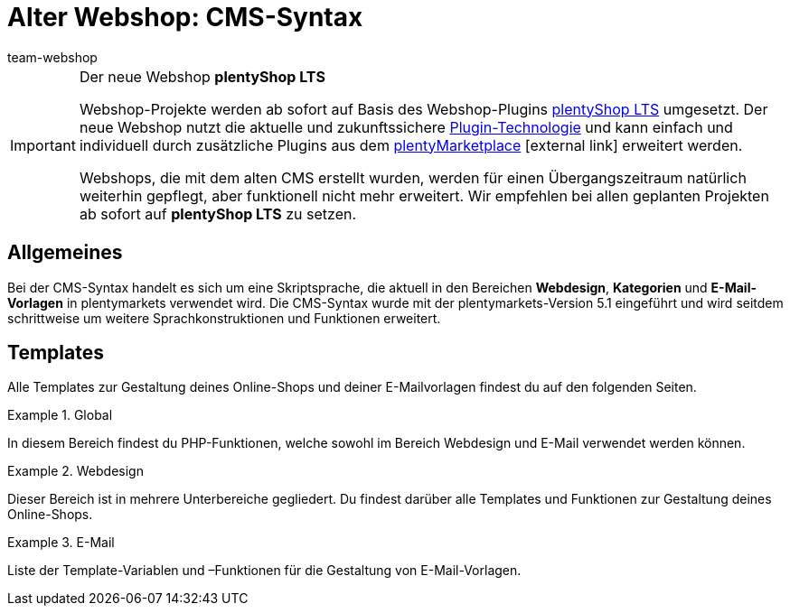 = Alter Webshop: CMS-Syntax
:index: false
:keywords: Webshop, Callisto, CMS, Syntax
:id: 3BHDFUZ
:author: team-webshop

[IMPORTANT]
.Der neue Webshop *plentyShop LTS*
====
Webshop-Projekte werden ab sofort auf Basis des Webshop-Plugins xref:omni-channel:ceres-einrichten.adoc#[plentyShop LTS] umgesetzt. Der neue Webshop nutzt die aktuelle und zukunftssichere <<plugins#, Plugin-Technologie>> und kann einfach und individuell durch zusätzliche Plugins aus dem link:https://marketplace.plentymarkets.com/[plentyMarketplace^]{nbsp}icon:external-link[] erweitert werden.

Webshops, die mit dem alten CMS erstellt wurden, werden für einen Übergangszeitraum natürlich weiterhin gepflegt, aber funktionell nicht mehr erweitert. Wir empfehlen bei allen geplanten Projekten ab sofort auf *plentyShop LTS* zu setzen.

====

== Allgemeines

Bei der CMS-Syntax handelt es sich um eine Skriptsprache, die aktuell in den Bereichen *Webdesign*, *Kategorien* und *E-Mail-Vorlagen* in plentymarkets verwendet wird. Die CMS-Syntax wurde mit der plentymarkets-Version 5.1 eingeführt und wird seitdem schrittweise um weitere Sprachkonstruktionen und Funktionen erweitert.

== Templates

Alle Templates zur Gestaltung deines Online-Shops und deiner E-Mailvorlagen findest du auf den folgenden Seiten.

[.row]
====
[.col-md-4]
.Global
=====
In diesem Bereich findest du PHP-Funktionen, welche sowohl im Bereich Webdesign und E-Mail verwendet werden können.
=====

[.col-md-4]
.Webdesign
=====
Dieser Bereich ist in mehrere Unterbereiche gegliedert. Du findest darüber alle Templates und Funktionen zur Gestaltung deines Online-Shops.
=====

[.col-md-4]
.E-Mail
=====
Liste der Template-Variablen und –Funktionen für die Gestaltung von E-Mail-Vorlagen.
=====
====


// [#grundlagen.adoc]
// include::_cms-syntax/grundlagen.adoc[leveloffset=1]

// [#grundlagen-compiler.adoc]
// include::_cms-syntax/grundlagen/compiler.adoc[leveloffset=2]

// [#grundlagen-code-block.adoc]
// include::_cms-syntax/grundlagen/code-block.adoc[leveloffset=2]

// [#grundlagen-kommentar.adoc]
// include::_cms-syntax/grundlagen/kommentar.adoc[leveloffset=2]

// [#grundlagen-typen.adoc]
// include::_cms-syntax/grundlagen/typen.adoc[leveloffset=2]

// [#grundlagen-variablen.adoc]
// include::_cms-syntax/grundlagen/variablen.adoc[leveloffset=2]

// [#grundlagen-operatoren.adoc]
// include::_cms-syntax/grundlagen/operatoren.adoc[leveloffset=2]

// [#grundlagen-if.adoc]
// include::_cms-syntax/grundlagen/if.adoc[leveloffset=2]

// [#grundlagen-for.adoc]
// include::_cms-syntax/grundlagen/for.adoc[leveloffset=2]

// [#grundlagen-template-funktionen.adoc]
// include::_cms-syntax/grundlagen/template-funktionen.adoc[leveloffset=2]

// [#grundlagen-template-variablen.adoc]
// include::_cms-syntax/grundlagen/template-variablen.adoc[leveloffset=2]

// [#global.adoc]
// include::_cms-syntax/global.adoc[leveloffset=1]

// [#global-phpfunctions.adoc]
// include::_cms-syntax/global/phpfunctions.adoc[leveloffset=2]

// [#global-phpfunctions-array-key-exists.adoc]
// include::_cms-syntax/global/phpfunctions/array-key-exists.adoc[leveloffset=3]

// [#global-phpfunctions-arsort.adoc]
// include::_cms-syntax/global/phpfunctions/arsort.adoc[leveloffset=3]

// [#global-phpfunctions-asort.adoc]
// include::_cms-syntax/global/phpfunctions/asort.adoc[leveloffset=3]

// [#global-phpfunctions-bin2hex.adoc]
// include::_cms-syntax/global/phpfunctions/bin2hex.adoc[leveloffset=3]

// [#global-phpfunctions-ceil.adoc]
// include::_cms-syntax/global/phpfunctions/ceil.adoc[leveloffset=3]

// [#global-phpfunctions-count.adoc]
// include::_cms-syntax/global/phpfunctions/count.adoc[leveloffset=3]

// [#global-phpfunctions-curl-close.adoc]
// include::_cms-syntax/global/phpfunctions/curl-close.adoc[leveloffset=3]

// [#global-phpfunctions-curl-exec.adoc]
// include::_cms-syntax/global/phpfunctions/curl-exec.adoc[leveloffset=3]

// [#global-phpfunctions-curl-init.adoc]
// include::_cms-syntax/global/phpfunctions/curl-init.adoc[leveloffset=3]

// [#global-phpfunctions-curl-setopt.adoc]
// include::_cms-syntax/global/phpfunctions/curl-setopt.adoc[leveloffset=3]

// [#global-phpfunctions-current.adoc]
// include::_cms-syntax/global/phpfunctions/current.adoc[leveloffset=3]

// [#global-phpfunctions-date.adoc]
// include::_cms-syntax/global/phpfunctions/date.adoc[leveloffset=3]

// [#global-phpfunctions-explode.adoc]
// include::_cms-syntax/global/phpfunctions/explode.adoc[leveloffset=3]

// [#global-phpfunctions-floor.adoc]
// include::_cms-syntax/global/phpfunctions/floor.adoc[leveloffset=3]

// [#global-phpfunctions-htmlentities.adoc]
// include::example$phpfunctions.htmlentities.adoc[leveloffset=3]

// [#global-phpfunctions-implode.adoc]
// include::_cms-syntax/global/phpfunctions/implode.adoc[leveloffset=3]

// [#global-phpfunctions-in-array.adoc]
// include::_cms-syntax/global/phpfunctions/in-array.adoc[leveloffset=3]

// [#global-phpfunctions-is-array.adoc]
// include::_cms-syntax/global/phpfunctions/is-array.adoc[leveloffset=3]

// [#global-phpfunctions-is-numeric.adoc]
// include::_cms-syntax/global/phpfunctions/is-numeric.adoc[leveloffset=3]

// [#global-phpfunctions-is-string.adoc]
// include::_cms-syntax/global/phpfunctions/is-string.adoc[leveloffset=3]

// [#global-phpfunctions-json-decode.adoc]
// include::_cms-syntax/global/phpfunctions/json-decode.adoc[leveloffset=3]

// [#global-phpfunctions-json-encode.adoc]
// include::_cms-syntax/global/phpfunctions/json-encode.adoc[leveloffset=3]

// [#global-phpfunctions-krsort.adoc]
// include::_cms-syntax/global/phpfunctions/krsort.adoc[leveloffset=3]

// [#global-phpfunctions-ksort.adoc]
// include::_cms-syntax/global/phpfunctions/ksort.adoc[leveloffset=3]

// [#global-phpfunctions-md5.adoc]
// include::_cms-syntax/global/phpfunctions/md5.adoc[leveloffset=3]

// [#global-phpfunctions-natcasesort.adoc]
// include::_cms-syntax/global/phpfunctions/natcasesort.adoc[leveloffset=3]

// [#global-phpfunctions-natsort.adoc]
// include::_cms-syntax/global/phpfunctions/natsort.adoc[leveloffset=3]

// [#global-phpfunctions-nl2br.adoc]
// include::_cms-syntax/global/phpfunctions/nl2br.adoc[leveloffset=3]

// [#global-phpfunctions-number-format.adoc]
// include::_cms-syntax/global/phpfunctions/number-format.adoc[leveloffset=3]

// [#global-phpfunctions-print.adoc]
// include::_cms-syntax/global/phpfunctions/print.adoc[leveloffset=3]

// [#global-phpfunctions-round.adoc]
// include::_cms-syntax/global/phpfunctions/round.adoc[leveloffset=3]

// [#global-phpfunctions-rsort.adoc]
// include::_cms-syntax/global/phpfunctions/rsort.adoc[leveloffset=3]

// [#global-phpfunctions-simplexml-load-string.adoc]
// include::_cms-syntax/global/phpfunctions/simplexml-load-string.adoc[leveloffset=3]

// [#global-phpfunctions-sort.adoc]
// include::_cms-syntax/global/phpfunctions/sort.adoc[leveloffset=3]

// [#global-phpfunctions-str-replace.adoc]
// include::_cms-syntax/global/phpfunctions/str-replace.adoc[leveloffset=3]

// [#global-phpfunctions-strip-tags.adoc]
// include::_cms-syntax/global/phpfunctions/strip-tags.adoc[leveloffset=3]

// [#global-phpfunctions-stripos.adoc]
// include::_cms-syntax/global/phpfunctions/stripos.adoc[leveloffset=3]

// [#global-phpfunctions-strlen.adoc]
// include::_cms-syntax/global/phpfunctions/strlen.adoc[leveloffset=3]

// [#global-phpfunctions-strpos.adoc]
// include::_cms-syntax/global/phpfunctions/strpos.adoc[leveloffset=3]

// [#global-phpfunctions-strtolower.adoc]
// include::_cms-syntax/global/phpfunctions/strtolower.adoc[leveloffset=3]

// [#global-phpfunctions-strtotime.adoc]
// include::_cms-syntax/global/phpfunctions/strtotime.adoc[leveloffset=3]

// [#global-phpfunctions-strtoupper.adoc]
// include::_cms-syntax/global/phpfunctions/strtoupper.adoc[leveloffset=3]

// [#global-phpfunctions-substr.adoc]
// include::_cms-syntax/global/phpfunctions/substr.adoc[leveloffset=3]

// [#global-phpfunctions-trim.adoc]
// include::_cms-syntax/global/phpfunctions/trim.adoc[leveloffset=3]

// [#webdesign.adoc]
// include::_cms-syntax/webdesign.adoc[leveloffset=1]

// [#webdesign-pagedesign.adoc]
// include::_cms-syntax/webdesign/pagedesign.adoc[leveloffset=2]

// [#webdesign-pagedesign-button.adoc]
// include::_cms-syntax/webdesign/pagedesign/button.adoc[leveloffset=3]

// [#webdesign-pagedesign-buttonopenbasket.adoc]
// include::_cms-syntax/webdesign/pagedesign/buttonopenbasket.adoc[leveloffset=3]

// [#webdesign-pagedesign-categorycontentbody.adoc]
// include::_cms-syntax/webdesign/pagedesign/categorycontentbody.adoc[leveloffset=3]

// [#webdesign-pagedesign-catoptionlist-level2.adoc]
// include::_cms-syntax/webdesign/pagedesign/catoptionlist-level2.adoc[leveloffset=3]

// [#webdesign-pagedesign-categorylevel2list-categoryidlevel1.adoc]
// include::_cms-syntax/webdesign/pagedesign/categorylevel2list-categoryidlevel1.adoc[leveloffset=3]

// [#webdesign-pagedesign-categoryname4url.adoc]
// include::_cms-syntax/webdesign/pagedesign/categoryname4url.adoc[leveloffset=3]

// [#webdesign-pagedesign-contractchangeallowed.adoc]
// include::_cms-syntax/webdesign/pagedesign/contractchangeallowed.adoc[leveloffset=3]

// [#webdesign-pagedesign-emaildirid.adoc]
// include::_cms-syntax/webdesign/pagedesign/emaildirid.adoc[leveloffset=3]

// [#webdesign-pagedesign-getglobal.adoc]
// include::_cms-syntax/webdesign/pagedesign/getglobal.adoc[leveloffset=3]

// [#webdesign-pagedesign-getrequestvar.adoc]
// include::_cms-syntax/webdesign/pagedesign/getrequestvar.adoc[leveloffset=3]

// [#webdesign-pagedesign-getsystemsetting.adoc]
// include::_cms-syntax/webdesign/pagedesign/getsystemsetting.adoc[leveloffset=3]

// [#webdesign-pagedesign-itemcategoryoption.adoc]
// include::_cms-syntax/webdesign/pagedesign/itemcategoryoption.adoc[leveloffset=3]

// [#webdesign-pagedesign-itemproducerfilterselect.adoc]
// include::_cms-syntax/webdesign/pagedesign/itemproducerfilterselect.adoc[leveloffset=3]

// [#webdesign-pagedesign-lp.adoc]
// include::_cms-syntax/webdesign/pagedesign/lp.adoc[leveloffset=3]

// [#webdesign-pagedesign-link.adoc]
// include::_cms-syntax/webdesign/pagedesign/link.adoc[leveloffset=3]

// [#webdesign-pagedesign-link-ajaxbasket.adoc]
// include::_cms-syntax/webdesign/pagedesign/link-ajaxbasket.adoc[leveloffset=3]

// [#webdesign-pagedesign-link-bankdata.adoc]
// include::_cms-syntax/webdesign/pagedesign/link-bankdata.adoc[leveloffset=3]

// [#webdesign-pagedesign-link-basket.adoc]
// include::_cms-syntax/webdesign/pagedesign/link-basket.adoc[leveloffset=3]

// [#webdesign-pagedesign-link-bloghome.adoc]
// include::_cms-syntax/webdesign/pagedesign/link-bloghome.adoc[leveloffset=3]

// [#webdesign-pagedesign-link-cancellationrights.adoc]
// include::_cms-syntax/webdesign/pagedesign/link-cancellationrights.adoc[leveloffset=3]

// [#webdesign-pagedesign-link-character.adoc]
// include::_cms-syntax/webdesign/pagedesign/link-character.adoc[leveloffset=3]

// [#webdesign-pagedesign-link-checkout.adoc]
// include::_cms-syntax/webdesign/pagedesign/link-checkout.adoc[leveloffset=3]

// [#webdesign-pagedesign-link-contact.adoc]
// include::_cms-syntax/webdesign/pagedesign/link-contact.adoc[leveloffset=3]

// [#webdesign-pagedesign-link-crosssellingitem.adoc]
// include::_cms-syntax/webdesign/pagedesign/link-crosssellingitem.adoc[leveloffset=3]

// [#webdesign-pagedesign-link-currency.adoc]
// include::_cms-syntax/webdesign/pagedesign/link-currency.adoc[leveloffset=3]

// [#webdesign-pagedesign-link-customerregistration.adoc]
// include::_cms-syntax/webdesign/pagedesign/link-customerregistration.adoc[leveloffset=3]

// [#webdesign-pagedesign-link-faq.adoc]
// include::_cms-syntax/webdesign/pagedesign/link-faq.adoc[leveloffset=3]

// [#webdesign-pagedesign-link-file.adoc]
// include::_cms-syntax/webdesign/pagedesign/link-file.adoc[leveloffset=3]

// [#webdesign-pagedesign-link-filtercharacter.adoc]
// include::_cms-syntax/webdesign/pagedesign/link-filtercharacter.adoc[leveloffset=3]

// [#webdesign-pagedesign-link-filteritem.adoc]
// include::_cms-syntax/webdesign/pagedesign/link-filteritem.adoc[leveloffset=3]

// [#webdesign-pagedesign-link-firstitem-cat.adoc]
// include::_cms-syntax/webdesign/pagedesign/link-firstitem-cat.adoc[leveloffset=3]

// [#webdesign-pagedesign-link-forum.adoc]
// include::_cms-syntax/webdesign/pagedesign/link-forum.adoc[leveloffset=3]

// [#webdesign-pagedesign-link-help.adoc]
// include::_cms-syntax/webdesign/pagedesign/link-help.adoc[leveloffset=3]

// [#webdesign-pagedesign-link-home.adoc]
// include::_cms-syntax/webdesign/pagedesign/link-home.adoc[leveloffset=3]

// [#webdesign-pagedesign-link-imagelist.adoc]
// include::_cms-syntax/webdesign/pagedesign/link-imagelist.adoc[leveloffset=3]

// [#webdesign-pagedesign-link-item.adoc]
// include::_cms-syntax/webdesign/pagedesign/link-item.adoc[leveloffset=3]

// [#webdesign-pagedesign-link-itemincat.adoc]
// include::_cms-syntax/webdesign/pagedesign/link-itemincat.adoc[leveloffset=3]

// [#webdesign-pagedesign-link-itemwishlist.adoc]
// include::_cms-syntax/webdesign/pagedesign/link-itemwishlist.adoc[leveloffset=3]

// [#webdesign-pagedesign-link-lang.adoc]
// include::_cms-syntax/webdesign/pagedesign/link-lang.adoc[leveloffset=3]

// [#webdesign-pagedesign-link-legaldisclosure.adoc]
// include::_cms-syntax/webdesign/pagedesign/link-legaldisclosure.adoc[leveloffset=3]

// [#webdesign-pagedesign-link-lostpassword.adoc]
// include::_cms-syntax/webdesign/pagedesign/link-lostpassword.adoc[leveloffset=3]

// [#webdesign-pagedesign-link-myaccount.adoc]
// include::_cms-syntax/webdesign/pagedesign/link-myaccount.adoc[leveloffset=3]

// [#webdesign-pagedesign-link-orderconfirmation.adoc]
// include::_cms-syntax/webdesign/pagedesign/link-orderconfirmation.adoc[leveloffset=3]

// [#webdesign-pagedesign-link-paymentmethods.adoc]
// include::_cms-syntax/webdesign/pagedesign/link-paymentmethods.adoc[leveloffset=3]

// [#webdesign-pagedesign-link-picalikesearch.adoc]
// include::_cms-syntax/webdesign/pagedesign/link-picalikesearch.adoc[leveloffset=3]

// [#webdesign-pagedesign-link-printout.adoc]
// include::_cms-syntax/webdesign/pagedesign/link-printout.adoc[leveloffset=3]

// [#webdesign-pagedesign-link-printout-dir.adoc]
// include::_cms-syntax/webdesign/pagedesign/link-printout-dir.adoc[leveloffset=3]

// [#webdesign-pagedesign-link-privacypolicy.adoc]
// include::_cms-syntax/webdesign/pagedesign/link-privacypolicy.adoc[leveloffset=3]

// [#webdesign-pagedesign-link-save.adoc]
// include::_cms-syntax/webdesign/pagedesign/link-save.adoc[leveloffset=3]

// [#webdesign-pagedesign-link-shippingcosts.adoc]
// include::_cms-syntax/webdesign/pagedesign/link-shippingcosts.adoc[leveloffset=3]

// [#webdesign-pagedesign-link-store.adoc]
// include::_cms-syntax/webdesign/pagedesign/link-store.adoc[leveloffset=3]

// [#webdesign-pagedesign-link-termsconditions.adoc]
// include::_cms-syntax/webdesign/pagedesign/link-termsconditions.adoc[leveloffset=3]

// [#webdesign-pagedesign-link-tinybasket.adoc]
// include::_cms-syntax/webdesign/pagedesign/link-tinybasket.adoc[leveloffset=3]

// [#webdesign-pagedesign-link-watchlist.adoc]
// include::_cms-syntax/webdesign/pagedesign/link-watchlist.adoc[leveloffset=3]

// [#webdesign-pagedesign-link-webstore.adoc]
// include::_cms-syntax/webdesign/pagedesign/link-webstore.adoc[leveloffset=3]

// [#webdesign-pagedesign-link-webstorecategory.adoc]
// include::_cms-syntax/webdesign/pagedesign/link-webstorecategory.adoc[leveloffset=3]

// [#webdesign-pagedesign-list-page-dir.adoc]
// include::_cms-syntax/webdesign/pagedesign/list-page-dir.adoc[leveloffset=3]

// [#webdesign-pagedesign-maptemplatevars.adoc]
// include::_cms-syntax/webdesign/pagedesign/maptemplatevars.adoc[leveloffset=3]

// [#webdesign-pagedesign-resetcategoryid.adoc]
// include::_cms-syntax/webdesign/pagedesign/resetcategoryid.adoc[leveloffset=3]

// [#webdesign-pagedesign-setcategoryid.adoc]
// include::_cms-syntax/webdesign/pagedesign/setcategoryid.adoc[leveloffset=3]

// [#webdesign-pagedesign-setglobal.adoc]
// include::_cms-syntax/webdesign/pagedesign/setglobal.adoc[leveloffset=3]

// [#webdesign-navigation.adoc]
// include::_cms-syntax/webdesign/navigation.adoc[leveloffset=2]

// [#webdesign-navigation-container-formcategoryfeedback.adoc]
// include::_cms-syntax/webdesign/navigation/container-formcategoryfeedback.adoc[leveloffset=3]

// [#webdesign-navigation-container-navigationbreadcrumbslist.adoc]
// include::_cms-syntax/webdesign/navigation/container-navigationbreadcrumbslist.adoc[leveloffset=3]

// [#webdesign-navigation-container-navigationcategories.adoc]
// include::_cms-syntax/webdesign/navigation/container-navigationcategories.adoc[leveloffset=3]

// [#webdesign-navigation-container-navigationcategories2.adoc]
// include::_cms-syntax/webdesign/navigation/container-navigationcategories2.adoc[leveloffset=3]

// [#webdesign-navigation-container-navigationcategories3.adoc]
// include::_cms-syntax/webdesign/navigation/container-navigationcategories3.adoc[leveloffset=3]

// [#webdesign-navigation-container-navigationcategories4.adoc]
// include::_cms-syntax/webdesign/navigation/container-navigationcategories4.adoc[leveloffset=3]

// [#webdesign-navigation-container-navigationcategories5.adoc]
// include::_cms-syntax/webdesign/navigation/container-navigationcategories5.adoc[leveloffset=3]

// [#webdesign-navigation-container-navigationcategories6.adoc]
// include::_cms-syntax/webdesign/navigation/container-navigationcategories6.adoc[leveloffset=3]

// [#webdesign-navigation-container-navigationcategories7.adoc]
// include::_cms-syntax/webdesign/navigation/container-navigationcategories7.adoc[leveloffset=3]

// [#webdesign-navigation-container-navigationcategories8.adoc]
// include::_cms-syntax/webdesign/navigation/container-navigationcategories8.adoc[leveloffset=3]

// [#webdesign-navigation-container-navigationcategories9.adoc]
// include::_cms-syntax/webdesign/navigation/container-navigationcategories9.adoc[leveloffset=3]

// [#webdesign-navigation-container-navigationcategories10.adoc]
// include::_cms-syntax/webdesign/navigation/container-navigationcategories10.adoc[leveloffset=3]

// [#webdesign-navigation-container-navigationcategoriesstepbysteplist.adoc]
// include::_cms-syntax/webdesign/navigation/container-navigationcategoriesstepbysteplist.adoc[leveloffset=3]

// [#webdesign-navigation-container-navigationcategoriesstepbysteplist2.adoc]
// include::_cms-syntax/webdesign/navigation/container-navigationcategoriesstepbysteplist2.adoc[leveloffset=3]

// [#webdesign-navigation-container-navigationcategoriessublevelselect.adoc]
// include::_cms-syntax/webdesign/navigation/container-navigationcategoriessublevelselect.adoc[leveloffset=3]

// [#webdesign-navigation-container-navigationfacetslist.adoc]
// include::_cms-syntax/webdesign/navigation/container-navigationfacetslist.adoc[leveloffset=3]

// [#webdesign-navigation-findologicfiltercontainer.adoc]
// include::_cms-syntax/webdesign/navigation/findologicfiltercontainer.adoc[leveloffset=3]

// [#webdesign-navigation-findologicheader.adoc]
// include::_cms-syntax/webdesign/navigation/findologicheader.adoc[leveloffset=3]

// [#webdesign-navigation-getnavigationbreadcrumbslist.adoc]
// include::_cms-syntax/webdesign/navigation/getnavigationbreadcrumbslist.adoc[leveloffset=3]

// [#webdesign-navigation-getnavigationcategories2list.adoc]
// include::_cms-syntax/webdesign/navigation/getnavigationcategories2list.adoc[leveloffset=3]

// [#webdesign-navigation-getnavigationcategories3list.adoc]
// include::_cms-syntax/webdesign/navigation/getnavigationcategories3list.adoc[leveloffset=3]

// [#webdesign-navigation-getnavigationcategories4list.adoc]
// include::_cms-syntax/webdesign/navigation/getnavigationcategories4list.adoc[leveloffset=3]

// [#webdesign-navigation-getnavigationcategories5list.adoc]
// include::_cms-syntax/webdesign/navigation/getnavigationcategories5list.adoc[leveloffset=3]

// [#webdesign-navigation-getnavigationcategories6list.adoc]
// include::_cms-syntax/webdesign/navigation/getnavigationcategories6list.adoc[leveloffset=3]

// [#webdesign-navigation-getnavigationcategories7list.adoc]
// include::_cms-syntax/webdesign/navigation/getnavigationcategories7list.adoc[leveloffset=3]

// [#webdesign-navigation-getnavigationcategories8list.adoc]
// include::_cms-syntax/webdesign/navigation/getnavigationcategories8list.adoc[leveloffset=3]

// [#webdesign-navigation-getnavigationcategories9list.adoc]
// include::_cms-syntax/webdesign/navigation/getnavigationcategories9list.adoc[leveloffset=3]

// [#webdesign-navigation-getnavigationcategories10list.adoc]
// include::_cms-syntax/webdesign/navigation/getnavigationcategories10list.adoc[leveloffset=3]

// [#webdesign-navigation-getnavigationcategorieslist.adoc]
// include::_cms-syntax/webdesign/navigation/getnavigationcategorieslist.adoc[leveloffset=3]

// [#webdesign-navigation-getnavigationcategoriesstepbysteplist.adoc]
// include::_cms-syntax/webdesign/navigation/getnavigationcategoriesstepbysteplist.adoc[leveloffset=3]

// [#webdesign-navigation-getnavigationcategoriesstepbysteplist2.adoc]
// include::_cms-syntax/webdesign/navigation/getnavigationcategoriesstepbysteplist2.adoc[leveloffset=3]

// [#webdesign-navigation-getnavigationfacetvalueslist.adoc]
// include::_cms-syntax/webdesign/navigation/getnavigationfacetvalueslist.adoc[leveloffset=3]

// [#webdesign-navigation-getnavigationfacetvalueslistbycategory.adoc]
// include::_cms-syntax/webdesign/navigation/getnavigationfacetvalueslistbycategory.adoc[leveloffset=3]

// [#webdesign-navigation-getnavigationfacetslist.adoc]
// include::_cms-syntax/webdesign/navigation/getnavigationfacetslist.adoc[leveloffset=3]

// [#webdesign-navigation-getnavigationfacetslistbyfacetids.adoc]
// include::_cms-syntax/webdesign/navigation/getnavigationfacetslistbyfacetids.adoc[leveloffset=3]

// [#webdesign-navigation-getnavigationpricefacet.adoc]
// include::_cms-syntax/webdesign/navigation/getnavigationpricefacet.adoc[leveloffset=3]

// [#webdesign-navigation-link-activatefacetvalue.adoc]
// include::_cms-syntax/webdesign/navigation/link-activatefacetvalue.adoc[leveloffset=3]

// [#webdesign-navigation-link-deactivatefacetvalue.adoc]
// include::_cms-syntax/webdesign/navigation/link-deactivatefacetvalue.adoc[leveloffset=3]

// [#webdesign-navigation-link-resetfacetcategory.adoc]
// include::_cms-syntax/webdesign/navigation/link-resetfacetcategory.adoc[leveloffset=3]

// [#webdesign-navigation-navigationfacetslistavailable.adoc]
// include::_cms-syntax/webdesign/navigation/navigationfacetslistavailable.adoc[leveloffset=3]

// [#webdesign-itemview.adoc]
// include::_cms-syntax/webdesign/itemview.adoc[leveloffset=2]

// [#webdesign-itemview-container-formitemfeedback.adoc]
// include::_cms-syntax/webdesign/itemview/container-formitemfeedback.adoc[leveloffset=3]

// [#webdesign-itemview-container-itemviewadvancedorderitemslist.adoc]
// include::_cms-syntax/webdesign/itemview/container-itemviewadvancedorderitemslist.adoc[leveloffset=3]

// [#webdesign-itemview-container-itemviewadvancedorderitemslist2.adoc]
// include::_cms-syntax/webdesign/itemview/container-itemviewadvancedorderitemslist2.adoc[leveloffset=3]

// [#webdesign-itemview-container-itemviewadvancedorderitemslist3.adoc]
// include::_cms-syntax/webdesign/itemview/container-itemviewadvancedorderitemslist3.adoc[leveloffset=3]

// [#webdesign-itemview-container-itemviewadvancedorderitemsmultipageslist.adoc]
// include::_cms-syntax/webdesign/itemview/container-itemviewadvancedorderitemsmultipageslist.adoc[leveloffset=3]

// [#webdesign-itemview-container-itemviewbasketitemslist.adoc]
// include::_cms-syntax/webdesign/itemview/container-itemviewbasketitemslist.adoc[leveloffset=3]

// [#webdesign-itemview-container-itemviewbasketitemslist2.adoc]
// include::_cms-syntax/webdesign/itemview/container-itemviewbasketitemslist2.adoc[leveloffset=3]

// [#webdesign-itemview-container-itemviewbasketpreviewlist.adoc]
// include::_cms-syntax/webdesign/itemview/container-itemviewbasketpreviewlist.adoc[leveloffset=3]

// [#webdesign-itemview-container-itemviewcategorieslist.adoc]
// include::_cms-syntax/webdesign/itemview/container-itemviewcategorieslist.adoc[leveloffset=3]

// [#webdesign-itemview-container-itemviewcategorieslist2.adoc]
// include::_cms-syntax/webdesign/itemview/container-itemviewcategorieslist2.adoc[leveloffset=3]

// [#webdesign-itemview-container-itemviewcategorieslist3.adoc]
// include::_cms-syntax/webdesign/itemview/container-itemviewcategorieslist3.adoc[leveloffset=3]

// [#webdesign-itemview-container-itemviewcategorieslist4.adoc]
// include::_cms-syntax/webdesign/itemview/container-itemviewcategorieslist4.adoc[leveloffset=3]

// [#webdesign-itemview-container-itemviewcategorieslist5.adoc]
// include::_cms-syntax/webdesign/itemview/container-itemviewcategorieslist5.adoc[leveloffset=3]

// [#webdesign-itemview-container-itemviewcategorieslist6.adoc]
// include::_cms-syntax/webdesign/itemview/container-itemviewcategorieslist6.adoc[leveloffset=3]

// [#webdesign-itemview-container-itemviewcategorieslist7.adoc]
// include::_cms-syntax/webdesign/itemview/container-itemviewcategorieslist7.adoc[leveloffset=3]

// [#webdesign-itemview-container-itemviewcategorieslist8.adoc]
// include::_cms-syntax/webdesign/itemview/container-itemviewcategorieslist8.adoc[leveloffset=3]

// [#webdesign-itemview-container-itemviewcategorieslist9.adoc]
// include::_cms-syntax/webdesign/itemview/container-itemviewcategorieslist9.adoc[leveloffset=3]

// [#webdesign-itemview-container-itemviewcategorieslist10.adoc]
// include::_cms-syntax/webdesign/itemview/container-itemviewcategorieslist10.adoc[leveloffset=3]

// [#webdesign-itemview-container-itemviewcrosssellingitemslist.adoc]
// include::_cms-syntax/webdesign/itemview/container-itemviewcrosssellingitemslist.adoc[leveloffset=3]

// [#webdesign-itemview-container-itemviewcrosssellingitemslist2.adoc]
// include::_cms-syntax/webdesign/itemview/container-itemviewcrosssellingitemslist2.adoc[leveloffset=3]

// [#webdesign-itemview-container-itemviewcrosssellingitemslist3.adoc]
// include::_cms-syntax/webdesign/itemview/container-itemviewcrosssellingitemslist3.adoc[leveloffset=3]

// [#webdesign-itemview-container-itemviewfurtheritemslist.adoc]
// include::_cms-syntax/webdesign/itemview/container-itemviewfurtheritemslist.adoc[leveloffset=3]

// [#webdesign-itemview-container-itemviewfurtheritemslist2.adoc]
// include::_cms-syntax/webdesign/itemview/container-itemviewfurtheritemslist2.adoc[leveloffset=3]

// [#webdesign-itemview-container-itemviewfurtheritemslist3.adoc]
// include::_cms-syntax/webdesign/itemview/container-itemviewfurtheritemslist3.adoc[leveloffset=3]

// [#webdesign-itemview-container-itemviewfurtheritemslist4.adoc]
// include::_cms-syntax/webdesign/itemview/container-itemviewfurtheritemslist4.adoc[leveloffset=3]

// [#webdesign-itemview-container-itemviewfurtheritemslist5.adoc]
// include::_cms-syntax/webdesign/itemview/container-itemviewfurtheritemslist5.adoc[leveloffset=3]

// [#webdesign-itemview-container-itemviewfurtheritemslist6.adoc]
// include::_cms-syntax/webdesign/itemview/container-itemviewfurtheritemslist6.adoc[leveloffset=3]

// [#webdesign-itemview-container-itemviewitemtobasketconfirmationoverlay.adoc]
// include::_cms-syntax/webdesign/itemview/container-itemviewitemtobasketconfirmationoverlay.adoc[leveloffset=3]

// [#webdesign-itemview-container-itemviewitemsbypositionlist.adoc]
// include::_cms-syntax/webdesign/itemview/container-itemviewitemsbypositionlist.adoc[leveloffset=3]

// [#webdesign-itemview-container-itemviewitemsbypositionlist2.adoc]
// include::_cms-syntax/webdesign/itemview/container-itemviewitemsbypositionlist2.adoc[leveloffset=3]

// [#webdesign-itemview-container-itemviewitemsbypositionmultipageslist.adoc]
// include::_cms-syntax/webdesign/itemview/container-itemviewitemsbypositionmultipageslist.adoc[leveloffset=3]

// [#webdesign-itemview-container-itemviewlastseenlist.adoc]
// include::_cms-syntax/webdesign/itemview/container-itemviewlastseenlist.adoc[leveloffset=3]

// [#webdesign-itemview-container-itemviewlastseenlist2.adoc]
// include::_cms-syntax/webdesign/itemview/container-itemviewlastseenlist2.adoc[leveloffset=3]

// [#webdesign-itemview-container-itemviewlatestitemslist.adoc]
// include::_cms-syntax/webdesign/itemview/container-itemviewlatestitemslist.adoc[leveloffset=3]

// [#webdesign-itemview-container-itemviewlatestitemslist2.adoc]
// include::_cms-syntax/webdesign/itemview/container-itemviewlatestitemslist2.adoc[leveloffset=3]

// [#webdesign-itemview-container-itemviewlatestitemslist2bydate.adoc]
// include::_cms-syntax/webdesign/itemview/container-itemviewlatestitemslist2bydate.adoc[leveloffset=3]

// [#webdesign-itemview-container-itemviewlatestitemslist3.adoc]
// include::_cms-syntax/webdesign/itemview/container-itemviewlatestitemslist3.adoc[leveloffset=3]

// [#webdesign-itemview-container-itemviewlatestitemslist3bydate.adoc]
// include::_cms-syntax/webdesign/itemview/container-itemviewlatestitemslist3bydate.adoc[leveloffset=3]

// [#webdesign-itemview-container-itemviewlatestitemslistbydate.adoc]
// include::_cms-syntax/webdesign/itemview/container-itemviewlatestitemslistbydate.adoc[leveloffset=3]

// [#webdesign-itemview-container-itemviewlatestitemsmultipageslist.adoc]
// include::_cms-syntax/webdesign/itemview/container-itemviewlatestitemsmultipageslist.adoc[leveloffset=3]

// [#webdesign-itemview-container-itemviewlatestitemsmultipageslist2.adoc]
// include::_cms-syntax/webdesign/itemview/container-itemviewlatestitemsmultipageslist2.adoc[leveloffset=3]

// [#webdesign-itemview-container-itemviewlatestitemsmultipageslist2bydate.adoc]
// include::_cms-syntax/webdesign/itemview/container-itemviewlatestitemsmultipageslist2bydate.adoc[leveloffset=3]

// [#webdesign-itemview-container-itemviewlatestitemsmultipageslistbydate.adoc]
// include::_cms-syntax/webdesign/itemview/container-itemviewlatestitemsmultipageslistbydate.adoc[leveloffset=3]

// [#webdesign-itemview-container-itemviewliveshopping.adoc]
// include::_cms-syntax/webdesign/itemview/container-itemviewliveshopping.adoc[leveloffset=3]

// [#webdesign-itemview-container-itemviewliveshopping2.adoc]
// include::_cms-syntax/webdesign/itemview/container-itemviewliveshopping2.adoc[leveloffset=3]

// [#webdesign-itemview-container-itemviewmanualselectionlist.adoc]
// include::_cms-syntax/webdesign/itemview/container-itemviewmanualselectionlist.adoc[leveloffset=3]

// [#webdesign-itemview-container-itemviewmanualselectionlist2.adoc]
// include::_cms-syntax/webdesign/itemview/container-itemviewmanualselectionlist2.adoc[leveloffset=3]

// [#webdesign-itemview-container-itemviewmanualselectionlist3.adoc]
// include::_cms-syntax/webdesign/itemview/container-itemviewmanualselectionlist3.adoc[leveloffset=3]

// [#webdesign-itemview-container-itemviewmanualselectionlist4.adoc]
// include::_cms-syntax/webdesign/itemview/container-itemviewmanualselectionlist4.adoc[leveloffset=3]

// [#webdesign-itemview-container-itemviewmanualselectionlist5.adoc]
// include::_cms-syntax/webdesign/itemview/container-itemviewmanualselectionlist5.adoc[leveloffset=3]

// [#webdesign-itemview-container-itemviewmanualselectionlist6.adoc]
// include::_cms-syntax/webdesign/itemview/container-itemviewmanualselectionlist6.adoc[leveloffset=3]

// [#webdesign-itemview-container-itemviewrandomlist.adoc]
// include::_cms-syntax/webdesign/itemview/container-itemviewrandomlist.adoc[leveloffset=3]

// [#webdesign-itemview-container-itemviewsinglecrosssellingitem.adoc]
// include::_cms-syntax/webdesign/itemview/container-itemviewsinglecrosssellingitem.adoc[leveloffset=3]

// [#webdesign-itemview-container-itemviewsingleitem.adoc]
// include::_cms-syntax/webdesign/itemview/container-itemviewsingleitem.adoc[leveloffset=3]

// [#webdesign-itemview-container-itemviewsingleitem2.adoc]
// include::_cms-syntax/webdesign/itemview/container-itemviewsingleitem2.adoc[leveloffset=3]

// [#webdesign-itemview-container-itemviewsingleitem3.adoc]
// include::_cms-syntax/webdesign/itemview/container-itemviewsingleitem3.adoc[leveloffset=3]

// [#webdesign-itemview-container-itemviewsingleitem4.adoc]
// include::_cms-syntax/webdesign/itemview/container-itemviewsingleitem4.adoc[leveloffset=3]

// [#webdesign-itemview-container-itemviewsingleitem5.adoc]
// include::_cms-syntax/webdesign/itemview/container-itemviewsingleitem5.adoc[leveloffset=3]

// [#webdesign-itemview-container-itemviewspecialofferslist.adoc]
// include::_cms-syntax/webdesign/itemview/container-itemviewspecialofferslist.adoc[leveloffset=3]

// [#webdesign-itemview-container-itemviewspecialofferslist2.adoc]
// include::_cms-syntax/webdesign/itemview/container-itemviewspecialofferslist2.adoc[leveloffset=3]

// [#webdesign-itemview-container-itemviewspecialoffersmultipageslist.adoc]
// include::_cms-syntax/webdesign/itemview/container-itemviewspecialoffersmultipageslist.adoc[leveloffset=3]

// [#webdesign-itemview-container-itemviewtopsellerslist.adoc]
// include::_cms-syntax/webdesign/itemview/container-itemviewtopsellerslist.adoc[leveloffset=3]

// [#webdesign-itemview-container-itemviewtopsellerslist2.adoc]
// include::_cms-syntax/webdesign/itemview/container-itemviewtopsellerslist2.adoc[leveloffset=3]

// [#webdesign-itemview-container-itemviewtopsellersmultipageslist.adoc]
// include::_cms-syntax/webdesign/itemview/container-itemviewtopsellersmultipageslist.adoc[leveloffset=3]

// [#webdesign-itemview-container-yoochoose-recommendations.adoc]
// include::_cms-syntax/webdesign/itemview/container-yoochoose-recommendations.adoc[leveloffset=3]

// [#webdesign-itemview-getdeliverydate.adoc]
// include::_cms-syntax/webdesign/itemview/getdeliverydate.adoc[leveloffset=3]

// [#webdesign-itemview-getitempropertieslistbygroupid.adoc]
// include::_cms-syntax/webdesign/itemview/getitempropertieslistbygroupid.adoc[leveloffset=3]

// [#webdesign-itemview-getitemviewadvancedorderitemslist.adoc]
// include::_cms-syntax/webdesign/itemview/getitemviewadvancedorderitemslist.adoc[leveloffset=3]

// [#webdesign-itemview-getitemviewadvancedorderitemslist2.adoc]
// include::_cms-syntax/webdesign/itemview/getitemviewadvancedorderitemslist2.adoc[leveloffset=3]

// [#webdesign-itemview-getitemviewadvancedorderitemslist3.adoc]
// include::_cms-syntax/webdesign/itemview/getitemviewadvancedorderitemslist3.adoc[leveloffset=3]

// [#webdesign-itemview-getitemviewadvancedorderitemsmultipageslist.adoc]
// include::_cms-syntax/webdesign/itemview/getitemviewadvancedorderitemsmultipageslist.adoc[leveloffset=3]

// [#webdesign-itemview-getitemviewbasketitemslist.adoc]
// include::_cms-syntax/webdesign/itemview/getitemviewbasketitemslist.adoc[leveloffset=3]

// [#webdesign-itemview-getitemviewbasketitemslist2.adoc]
// include::_cms-syntax/webdesign/itemview/getitemviewbasketitemslist2.adoc[leveloffset=3]

// [#webdesign-itemview-getitemviewbasketpreviewlist.adoc]
// include::_cms-syntax/webdesign/itemview/getitemviewbasketpreviewlist.adoc[leveloffset=3]

// [#webdesign-itemview-getitemviewcategorieslist.adoc]
// include::_cms-syntax/webdesign/itemview/getitemviewcategorieslist.adoc[leveloffset=3]

// [#webdesign-itemview-getitemviewcategorieslist2.adoc]
// include::_cms-syntax/webdesign/itemview/getitemviewcategorieslist2.adoc[leveloffset=3]

// [#webdesign-itemview-getitemviewcategorieslist3.adoc]
// include::_cms-syntax/webdesign/itemview/getitemviewcategorieslist3.adoc[leveloffset=3]

// [#webdesign-itemview-getitemviewcategorieslist4.adoc]
// include::_cms-syntax/webdesign/itemview/getitemviewcategorieslist4.adoc[leveloffset=3]

// [#webdesign-itemview-getitemviewcategorieslist5.adoc]
// include::_cms-syntax/webdesign/itemview/getitemviewcategorieslist5.adoc[leveloffset=3]

// [#webdesign-itemview-getitemviewcategorieslist6.adoc]
// include::_cms-syntax/webdesign/itemview/getitemviewcategorieslist6.adoc[leveloffset=3]

// [#webdesign-itemview-getitemviewcategorieslist7.adoc]
// include::_cms-syntax/webdesign/itemview/getitemviewcategorieslist7.adoc[leveloffset=3]

// [#webdesign-itemview-getitemviewcategorieslist8.adoc]
// include::_cms-syntax/webdesign/itemview/getitemviewcategorieslist8.adoc[leveloffset=3]

// [#webdesign-itemview-getitemviewcategorieslist9.adoc]
// include::_cms-syntax/webdesign/itemview/getitemviewcategorieslist9.adoc[leveloffset=3]

// [#webdesign-itemview-getitemviewcategorieslist10.adoc]
// include::_cms-syntax/webdesign/itemview/getitemviewcategorieslist10.adoc[leveloffset=3]

// [#webdesign-itemview-getitemviewcrosssellingitemslist.adoc]
// include::_cms-syntax/webdesign/itemview/getitemviewcrosssellingitemslist.adoc[leveloffset=3]

// [#webdesign-itemview-getitemviewcrosssellingitemslist2.adoc]
// include::_cms-syntax/webdesign/itemview/getitemviewcrosssellingitemslist2.adoc[leveloffset=3]

// [#webdesign-itemview-getitemviewcrosssellingitemslist3.adoc]
// include::_cms-syntax/webdesign/itemview/getitemviewcrosssellingitemslist3.adoc[leveloffset=3]

// [#webdesign-itemview-getitemviewcrosssellingitemslistbycharacter.adoc]
// include::_cms-syntax/webdesign/itemview/getitemviewcrosssellingitemslistbycharacter.adoc[leveloffset=3]

// [#webdesign-itemview-getitemviewcrosssellingitemslistbytype.adoc]
// include::_cms-syntax/webdesign/itemview/getitemviewcrosssellingitemslistbytype.adoc[leveloffset=3]

// [#webdesign-itemview-getitemviewitemparamslist.adoc]
// include::_cms-syntax/webdesign/itemview/getitemviewitemparamslist.adoc[leveloffset=3]

// [#webdesign-itemview-getitemviewitemsbypositionlist.adoc]
// include::_cms-syntax/webdesign/itemview/getitemviewitemsbypositionlist.adoc[leveloffset=3]

// [#webdesign-itemview-getitemviewitemsbypositionlist2.adoc]
// include::_cms-syntax/webdesign/itemview/getitemviewitemsbypositionlist2.adoc[leveloffset=3]

// [#webdesign-itemview-getitemviewitemsbypositionmultipageslist.adoc]
// include::_cms-syntax/webdesign/itemview/getitemviewitemsbypositionmultipageslist.adoc[leveloffset=3]

// [#webdesign-itemview-getitemviewitemslistbycharacter.adoc]
// include::_cms-syntax/webdesign/itemview/getitemviewitemslistbycharacter.adoc[leveloffset=3]

// [#webdesign-itemview-getitemviewlastseenlist.adoc]
// include::_cms-syntax/webdesign/itemview/getitemviewlastseenlist.adoc[leveloffset=3]

// [#webdesign-itemview-getitemviewlastseenlist2.adoc]
// include::_cms-syntax/webdesign/itemview/getitemviewlastseenlist2.adoc[leveloffset=3]

// [#webdesign-itemview-getitemviewlatestitemslist.adoc]
// include::_cms-syntax/webdesign/itemview/getitemviewlatestitemslist.adoc[leveloffset=3]

// [#webdesign-itemview-getitemviewlatestitemslist2.adoc]
// include::_cms-syntax/webdesign/itemview/getitemviewlatestitemslist2.adoc[leveloffset=3]

// [#webdesign-itemview-getitemviewlatestitemslist2bydate.adoc]
// include::_cms-syntax/webdesign/itemview/getitemviewlatestitemslist2bydate.adoc[leveloffset=3]

// [#webdesign-itemview-getitemviewlatestitemslist3.adoc]
// include::_cms-syntax/webdesign/itemview/getitemviewlatestitemslist3.adoc[leveloffset=3]

// [#webdesign-itemview-getitemviewlatestitemslist3bydate.adoc]
// include::_cms-syntax/webdesign/itemview/getitemviewlatestitemslist3bydate.adoc[leveloffset=3]

// [#webdesign-itemview-getitemviewlatestitemslistbydate.adoc]
// include::_cms-syntax/webdesign/itemview/getitemviewlatestitemslistbydate.adoc[leveloffset=3]

// [#webdesign-itemview-getitemviewlatestitemsmultipageslist.adoc]
// include::_cms-syntax/webdesign/itemview/getitemviewlatestitemsmultipageslist.adoc[leveloffset=3]

// [#webdesign-itemview-getitemviewlatestitemsmultipageslist2.adoc]
// include::_cms-syntax/webdesign/itemview/getitemviewlatestitemsmultipageslist2.adoc[leveloffset=3]

// [#webdesign-itemview-getitemviewlatestitemsmultipageslist2bydate.adoc]
// include::_cms-syntax/webdesign/itemview/getitemviewlatestitemsmultipageslist2bydate.adoc[leveloffset=3]

// [#webdesign-itemview-getitemviewlatestitemsmultipageslistbydate.adoc]
// include::_cms-syntax/webdesign/itemview/getitemviewlatestitemsmultipageslistbydate.adoc[leveloffset=3]

// [#webdesign-itemview-getitemviewmanualselectionlist.adoc]
// include::_cms-syntax/webdesign/itemview/getitemviewmanualselectionlist.adoc[leveloffset=3]

// [#webdesign-itemview-getitemviewmanualselectionlist2.adoc]
// include::_cms-syntax/webdesign/itemview/getitemviewmanualselectionlist2.adoc[leveloffset=3]

// [#webdesign-itemview-getitemviewmanualselectionlist3.adoc]
// include::_cms-syntax/webdesign/itemview/getitemviewmanualselectionlist3.adoc[leveloffset=3]

// [#webdesign-itemview-getitemviewmanualselectionlist4.adoc]
// include::_cms-syntax/webdesign/itemview/getitemviewmanualselectionlist4.adoc[leveloffset=3]

// [#webdesign-itemview-getitemviewmanualselectionlist5.adoc]
// include::_cms-syntax/webdesign/itemview/getitemviewmanualselectionlist5.adoc[leveloffset=3]

// [#webdesign-itemview-getitemviewmanualselectionlist6.adoc]
// include::_cms-syntax/webdesign/itemview/getitemviewmanualselectionlist6.adoc[leveloffset=3]

// [#webdesign-itemview-getitemviewrandomlist.adoc]
// include::_cms-syntax/webdesign/itemview/getitemviewrandomlist.adoc[leveloffset=3]

// [#webdesign-itemview-getitemviewspecialofferslist.adoc]
// include::_cms-syntax/webdesign/itemview/getitemviewspecialofferslist.adoc[leveloffset=3]

// [#webdesign-itemview-getitemviewspecialofferslist2.adoc]
// include::_cms-syntax/webdesign/itemview/getitemviewspecialofferslist2.adoc[leveloffset=3]

// [#webdesign-itemview-getitemviewspecialoffersmultipageslist.adoc]
// include::_cms-syntax/webdesign/itemview/getitemviewspecialoffersmultipageslist.adoc[leveloffset=3]

// [#webdesign-itemview-getitemviewtopsellerslist.adoc]
// include::_cms-syntax/webdesign/itemview/getitemviewtopsellerslist.adoc[leveloffset=3]

// [#webdesign-itemview-getitemviewtopsellerslist2.adoc]
// include::_cms-syntax/webdesign/itemview/getitemviewtopsellerslist2.adoc[leveloffset=3]

// [#webdesign-itemview-getitemviewtopsellersmultipageslist.adoc]
// include::_cms-syntax/webdesign/itemview/getitemviewtopsellersmultipageslist.adoc[leveloffset=3]

// [#webdesign-itemview-itemviewitemtobasketconfirmationcontainer.adoc]
// include::_cms-syntax/webdesign/itemview/itemviewitemtobasketconfirmationcontainer.adoc[leveloffset=3]

// [#webdesign-category.adoc]
// include::_cms-syntax/webdesign/category.adoc[leveloffset=2]

// [#webdesign-category-editorace.adoc]
// include::_cms-syntax/webdesign/category/editorace.adoc[leveloffset=3]

// [#webdesign-category-filegetdocument.adoc]
// include::_cms-syntax/webdesign/category/filegetdocument.adoc[leveloffset=3]

// [#webdesign-category-form.adoc]
// include::_cms-syntax/webdesign/category/form.adoc[leveloffset=3]

// [#webdesign-category-getitemviewitemparamslist.adoc]
// include::_cms-syntax/webdesign/category/getitemviewitemparamslist.adoc[leveloffset=3]

// [#webdesign-category-scheduler-dateselector.adoc]
// include::_cms-syntax/webdesign/category/scheduler-dateselector.adoc[leveloffset=3]

// [#webdesign-category-scheduler-interval.adoc]
// include::_cms-syntax/webdesign/category/scheduler-interval.adoc[leveloffset=3]

// [#webdesign-category-scheduler-repeating.adoc]
// include::_cms-syntax/webdesign/category/scheduler-repeating.adoc[leveloffset=3]

// [#webdesign-checkout.adoc]
// include::_cms-syntax/webdesign/checkout.adoc[leveloffset=2]

// [#webdesign-checkout-basketitempriceselect.adoc]
// include::_cms-syntax/webdesign/checkout/basketitempriceselect.adoc[leveloffset=3]

// [#webdesign-checkout-basketitempriceselectname.adoc]
// include::_cms-syntax/webdesign/checkout/basketitempriceselectname.adoc[leveloffset=3]

// [#webdesign-checkout-basketitemquantityinput.adoc]
// include::_cms-syntax/webdesign/checkout/basketitemquantityinput.adoc[leveloffset=3]

// [#webdesign-checkout-basketitemquantityinputname.adoc]
// include::_cms-syntax/webdesign/checkout/basketitemquantityinputname.adoc[leveloffset=3]

// [#webdesign-checkout-checkoutcategoryidbystep.adoc]
// include::_cms-syntax/webdesign/checkout/checkoutcategoryidbystep.adoc[leveloffset=3]

// [#webdesign-checkout-basketproceedorderbutton.adoc]
// include::_cms-syntax/webdesign/checkout/basketproceedorderbutton.adoc[leveloffset=3]

// [#webdesign-checkout-basketproceedshoppingbutton.adoc]
// include::_cms-syntax/webdesign/checkout/basketproceedshoppingbutton.adoc[leveloffset=3]

// [#webdesign-checkout-buttonbasketsave.adoc]
// include::_cms-syntax/webdesign/checkout/buttonbasketsave.adoc[leveloffset=3]

// [#webdesign-checkout-checkoutagerestrictioncheckbox.adoc]
// include::_cms-syntax/webdesign/checkout/checkoutagerestrictioncheckbox.adoc[leveloffset=3]

// [#webdesign-checkout-checkoutamazonpaymentsadvancedbutton.adoc]
// include::_cms-syntax/webdesign/checkout/checkoutamazonpaymentsadvancedbutton.adoc[leveloffset=3]

// [#webdesign-checkout-checkoutamazonpaymentsadvancedreadaddress.adoc]
// include::_cms-syntax/webdesign/checkout/checkoutamazonpaymentsadvancedreadaddress.adoc[leveloffset=3]

// [#webdesign-checkout-checkoutamazonpaymentsadvancedreadwallet.adoc]
// include::_cms-syntax/webdesign/checkout/checkoutamazonpaymentsadvancedreadwallet.adoc[leveloffset=3]

// [#webdesign-checkout-checkoutamazonpaymentsbutton.adoc]
// include::_cms-syntax/webdesign/checkout/checkoutamazonpaymentsbutton.adoc[leveloffset=3]

// [#webdesign-checkout-checkoutattributeselection.adoc]
// include::_cms-syntax/webdesign/checkout/checkoutattributeselection.adoc[leveloffset=3]

// [#webdesign-checkout-checkoutformsavebutton.adoc]
// include::_cms-syntax/webdesign/checkout/checkoutformsavebutton.adoc[leveloffset=3]

// [#webdesign-checkout-checkoutklarnatermsandconditionscheckbox.adoc]
// include::_cms-syntax/webdesign/checkout/checkoutklarnatermsandconditionscheckbox.adoc[leveloffset=3]

// [#webdesign-checkout-checkoutnewslettercheckbox.adoc]
// include::_cms-syntax/webdesign/checkout/checkoutnewslettercheckbox.adoc[leveloffset=3]

// [#webdesign-checkout-checkoutnextordersteporderbutton.adoc]
// include::_cms-syntax/webdesign/checkout/checkoutnextordersteporderbutton.adoc[leveloffset=3]

// [#webdesign-checkout-container-checkoutbasket.adoc]
// include::_cms-syntax/webdesign/checkout/container-checkoutbasket.adoc[leveloffset=3]

// [#webdesign-checkout-container-checkoutcustomerbankdetails.adoc]
// include::_cms-syntax/webdesign/checkout/container-checkoutcustomerbankdetails.adoc[leveloffset=3]

// [#webdesign-checkout-checkoutpaypalexpressbutton.adoc]
// include::_cms-syntax/webdesign/checkout/checkoutpaypalexpressbutton.adoc[leveloffset=3]

// [#webdesign-checkout-checkoutpayonedirectdebitmandatecheckbox.adoc]
// include::_cms-syntax/webdesign/checkout/checkoutpayonedirectdebitmandatecheckbox.adoc[leveloffset=3]

// [#webdesign-checkout-checkoutpayoneinvoicecheckbox.adoc]
// include::_cms-syntax/webdesign/checkout/checkoutpayoneinvoicecheckbox.adoc[leveloffset=3]

// [#webdesign-checkout-checkoutpostpaybutton.adoc]
// include::_cms-syntax/webdesign/checkout/checkoutpostpaybutton.adoc[leveloffset=3]

// [#webdesign-checkout-checkoutpreviousordersteporderbutton.adoc]
// include::_cms-syntax/webdesign/checkout/checkoutpreviousordersteporderbutton.adoc[leveloffset=3]

// [#webdesign-checkout-checkoutprivacypolicycheckbox.adoc]
// include::_cms-syntax/webdesign/checkout/checkoutprivacypolicycheckbox.adoc[leveloffset=3]

// [#webdesign-checkout-checkoutsteppageid.adoc]
// include::_cms-syntax/webdesign/checkout/checkoutsteppageid.adoc[leveloffset=3]

// [#webdesign-checkout-checkouttermsandconditionscheckbox.adoc]
// include::_cms-syntax/webdesign/checkout/checkouttermsandconditionscheckbox.adoc[leveloffset=3]

// [#webdesign-checkout-checkoutwithdrawalcheckbox.adoc]
// include::_cms-syntax/webdesign/checkout/checkoutwithdrawalcheckbox.adoc[leveloffset=3]

// [#webdesign-checkout-container-checkoutamazonpaymentsadvancedaddresswidget.adoc]
// include::_cms-syntax/webdesign/checkout/container-checkoutamazonpaymentsadvancedaddresswidget.adoc[leveloffset=3]

// [#webdesign-checkout-container-checkoutamazonpaymentsadvancedpaymentwidget.adoc]
// include::_cms-syntax/webdesign/checkout/container-checkoutamazonpaymentsadvancedpaymentwidget.adoc[leveloffset=3]

// [#webdesign-checkout-container-checkoutbasketitemslist.adoc]
// include::_cms-syntax/webdesign/checkout/container-checkoutbasketitemslist.adoc[leveloffset=3]

// [#webdesign-checkout-container-checkoutcoupon.adoc]
// include::_cms-syntax/webdesign/checkout/container-checkoutcoupon.adoc[leveloffset=3]

// [#webdesign-checkout-container-checkoutcrefopay.adoc]
// include::_cms-syntax/webdesign/checkout/container-checkoutcrefopay.adoc[leveloffset=3]

// [#webdesign-checkout-container-checkoutcustomerinvoiceaddress.adoc]
// include::_cms-syntax/webdesign/checkout/container-checkoutcustomerinvoiceaddress.adoc[leveloffset=3]

// [#webdesign-checkout-container-checkoutcustomershippingaddress.adoc]
// include::_cms-syntax/webdesign/checkout/container-checkoutcustomershippingaddress.adoc[leveloffset=3]

// [#webdesign-checkout-container-checkoutcustomershippingaddresslist.adoc]
// include::_cms-syntax/webdesign/checkout/container-checkoutcustomershippingaddresslist.adoc[leveloffset=3]

// [#webdesign-checkout-container-checkoutklarnacheckout.adoc]
// include::_cms-syntax/webdesign/checkout/container-checkoutklarnacheckout.adoc[leveloffset=3]

// [#webdesign-checkout-container-checkoutklarnapayment.adoc]
// include::_cms-syntax/webdesign/checkout/container-checkoutklarnapayment.adoc[leveloffset=3]

// [#webdesign-checkout-container-checkoutmethodsofpaymentlist.adoc]
// include::_cms-syntax/webdesign/checkout/container-checkoutmethodsofpaymentlist.adoc[leveloffset=3]

// [#webdesign-checkout-container-checkoutorderconfirmation.adoc]
// include::_cms-syntax/webdesign/checkout/container-checkoutorderconfirmation.adoc[leveloffset=3]

// [#webdesign-checkout-container-checkoutorderparamslist.adoc]
// include::_cms-syntax/webdesign/checkout/container-checkoutorderparamslist.adoc[leveloffset=3]

// [#webdesign-checkout-container-checkoutpaypalplus.adoc]
// include::_cms-syntax/webdesign/checkout/container-checkoutpaypalplus.adoc[leveloffset=3]

// [#webdesign-checkout-container-checkoutpaymentinformationbankdetails.adoc]
// include::_cms-syntax/webdesign/checkout/container-checkoutpaymentinformationbankdetails.adoc[leveloffset=3]

// [#webdesign-checkout-container-checkoutpaymentinformationcreditcard.adoc]
// include::_cms-syntax/webdesign/checkout/container-checkoutpaymentinformationcreditcard.adoc[leveloffset=3]

// [#webdesign-checkout-container-checkoutpayone.adoc]
// include::_cms-syntax/webdesign/checkout/container-checkoutpayone.adoc[leveloffset=3]

// [#webdesign-checkout-container-checkoutscheduler.adoc]
// include::_cms-syntax/webdesign/checkout/container-checkoutscheduler.adoc[leveloffset=3]

// [#webdesign-checkout-container-checkoutshippingcountrieslist.adoc]
// include::_cms-syntax/webdesign/checkout/container-checkoutshippingcountrieslist.adoc[leveloffset=3]

// [#webdesign-checkout-container-checkoutshippingprofileslist.adoc]
// include::_cms-syntax/webdesign/checkout/container-checkoutshippingprofileslist.adoc[leveloffset=3]

// [#webdesign-checkout-container-checkouttotals.adoc]
// include::_cms-syntax/webdesign/checkout/container-checkouttotals.adoc[leveloffset=3]

// [#webdesign-checkout-couponactiontypeinput.adoc]
// include::_cms-syntax/webdesign/checkout/couponactiontypeinput.adoc[leveloffset=3]

// [#webdesign-checkout-couponcodeinput.adoc]
// include::_cms-syntax/webdesign/checkout/couponcodeinput.adoc[leveloffset=3]

// [#webdesign-checkout-customerinvoiceaddressadditional.adoc]
// include::_cms-syntax/webdesign/checkout/customerinvoiceaddressadditional.adoc[leveloffset=3]

// [#webdesign-checkout-customerinvoiceaddressbirthday.adoc]
// include::_cms-syntax/webdesign/checkout/customerinvoiceaddressbirthday.adoc[leveloffset=3]

// [#webdesign-checkout-customerinvoiceaddressbirthmonth.adoc]
// include::_cms-syntax/webdesign/checkout/customerinvoiceaddressbirthmonth.adoc[leveloffset=3]

// [#webdesign-checkout-customerinvoiceaddressbirthyear.adoc]
// include::_cms-syntax/webdesign/checkout/customerinvoiceaddressbirthyear.adoc[leveloffset=3]

// [#webdesign-checkout-customerinvoiceaddresscity.adoc]
// include::_cms-syntax/webdesign/checkout/customerinvoiceaddresscity.adoc[leveloffset=3]

// [#webdesign-checkout-customerinvoiceaddresscompany.adoc]
// include::_cms-syntax/webdesign/checkout/customerinvoiceaddresscompany.adoc[leveloffset=3]

// [#webdesign-checkout-customerinvoiceaddresscountryselect.adoc]
// include::_cms-syntax/webdesign/checkout/customerinvoiceaddresscountryselect.adoc[leveloffset=3]

// [#webdesign-checkout-customerinvoiceaddressemail.adoc]
// include::_cms-syntax/webdesign/checkout/customerinvoiceaddressemail.adoc[leveloffset=3]

// [#webdesign-checkout-customerinvoiceaddressemailrepeat.adoc]
// include::_cms-syntax/webdesign/checkout/customerinvoiceaddressemailrepeat.adoc[leveloffset=3]

// [#webdesign-checkout-customerinvoiceaddressfaxnumber.adoc]
// include::_cms-syntax/webdesign/checkout/customerinvoiceaddressfaxnumber.adoc[leveloffset=3]

// [#webdesign-checkout-getcheckoutcustomerbankdetails.adoc]
// include::_cms-syntax/webdesign/checkout/getcheckoutcustomerbankdetails.adoc[leveloffset=3]

// [#webdesign-checkout-customerinvoiceaddressfirstname.adoc]
// include::_cms-syntax/webdesign/checkout/customerinvoiceaddressfirstname.adoc[leveloffset=3]

// [#webdesign-checkout-customerinvoiceaddressformofaddressselect.adoc]
// include::_cms-syntax/webdesign/checkout/customerinvoiceaddressformofaddressselect.adoc[leveloffset=3]

// [#webdesign-checkout-customerinvoiceaddressguestaccount.adoc]
// include::_cms-syntax/webdesign/checkout/customerinvoiceaddressguestaccount.adoc[leveloffset=3]

// [#webdesign-checkout-customerinvoiceaddresshouseno.adoc]
// include::_cms-syntax/webdesign/checkout/customerinvoiceaddresshouseno.adoc[leveloffset=3]

// [#webdesign-checkout-customerinvoiceaddresslastname.adoc]
// include::_cms-syntax/webdesign/checkout/customerinvoiceaddresslastname.adoc[leveloffset=3]

// [#webdesign-checkout-customerinvoiceaddressmobilenumber.adoc]
// include::_cms-syntax/webdesign/checkout/customerinvoiceaddressmobilenumber.adoc[leveloffset=3]

// [#webdesign-checkout-customerinvoiceaddresspassword.adoc]
// include::_cms-syntax/webdesign/checkout/customerinvoiceaddresspassword.adoc[leveloffset=3]

// [#webdesign-checkout-customerinvoiceaddresspasswordrepeat.adoc]
// include::_cms-syntax/webdesign/checkout/customerinvoiceaddresspasswordrepeat.adoc[leveloffset=3]

// [#webdesign-checkout-customerinvoiceaddresspersonalid.adoc]
// include::_cms-syntax/webdesign/checkout/customerinvoiceaddresspersonalid.adoc[leveloffset=3]

// [#webdesign-checkout-customerinvoiceaddressphonenumber.adoc]
// include::_cms-syntax/webdesign/checkout/customerinvoiceaddressphonenumber.adoc[leveloffset=3]

// [#webdesign-checkout-customerinvoiceaddresspostident.adoc]
// include::_cms-syntax/webdesign/checkout/customerinvoiceaddresspostident.adoc[leveloffset=3]

// [#webdesign-checkout-customerinvoiceaddressregisteraccount.adoc]
// include::_cms-syntax/webdesign/checkout/customerinvoiceaddressregisteraccount.adoc[leveloffset=3]

// [#webdesign-checkout-customerinvoiceaddressstateselect.adoc]
// include::_cms-syntax/webdesign/checkout/customerinvoiceaddressstateselect.adoc[leveloffset=3]

// [#webdesign-checkout-customerinvoiceaddressstreet.adoc]
// include::_cms-syntax/webdesign/checkout/customerinvoiceaddressstreet.adoc[leveloffset=3]

// [#webdesign-checkout-customerinvoiceaddressvatnumber.adoc]
// include::_cms-syntax/webdesign/checkout/customerinvoiceaddressvatnumber.adoc[leveloffset=3]

// [#webdesign-checkout-customerinvoiceaddresszip.adoc]
// include::_cms-syntax/webdesign/checkout/customerinvoiceaddresszip.adoc[leveloffset=3]

// [#webdesign-checkout-customershippingaddressadditional.adoc]
// include::_cms-syntax/webdesign/checkout/customershippingaddressadditional.adoc[leveloffset=3]

// [#webdesign-checkout-customershippingaddresscity.adoc]
// include::_cms-syntax/webdesign/checkout/customershippingaddresscity.adoc[leveloffset=3]

// [#webdesign-checkout-customershippingaddresscompany.adoc]
// include::_cms-syntax/webdesign/checkout/customershippingaddresscompany.adoc[leveloffset=3]

// [#webdesign-checkout-customershippingaddresscountryselect.adoc]
// include::_cms-syntax/webdesign/checkout/customershippingaddresscountryselect.adoc[leveloffset=3]

// [#webdesign-checkout-customershippingaddressemail.adoc]
// include::_cms-syntax/webdesign/checkout/customershippingaddressemail.adoc[leveloffset=3]

// [#webdesign-checkout-customershippingaddressfaxnumber.adoc]
// include::_cms-syntax/webdesign/checkout/customershippingaddressfaxnumber.adoc[leveloffset=3]

// [#webdesign-checkout-customershippingaddressfirstname.adoc]
// include::_cms-syntax/webdesign/checkout/customershippingaddressfirstname.adoc[leveloffset=3]

// [#webdesign-checkout-customershippingaddressformofaddressselect.adoc]
// include::_cms-syntax/webdesign/checkout/customershippingaddressformofaddressselect.adoc[leveloffset=3]

// [#webdesign-checkout-customershippingaddresshouseno.adoc]
// include::_cms-syntax/webdesign/checkout/customershippingaddresshouseno.adoc[leveloffset=3]

// [#webdesign-checkout-customershippingaddresslastname.adoc]
// include::_cms-syntax/webdesign/checkout/customershippingaddresslastname.adoc[leveloffset=3]

// [#webdesign-checkout-customershippingaddressphonenumber.adoc]
// include::_cms-syntax/webdesign/checkout/customershippingaddressphonenumber.adoc[leveloffset=3]

// [#webdesign-checkout-customershippingaddresspostident.adoc]
// include::_cms-syntax/webdesign/checkout/customershippingaddresspostident.adoc[leveloffset=3]

// [#webdesign-checkout-customershippingaddressradio.adoc]
// include::_cms-syntax/webdesign/checkout/customershippingaddressradio.adoc[leveloffset=3]

// [#webdesign-checkout-customershippingaddressstateselect.adoc]
// include::_cms-syntax/webdesign/checkout/customershippingaddressstateselect.adoc[leveloffset=3]

// [#webdesign-checkout-customershippingaddressstreet.adoc]
// include::_cms-syntax/webdesign/checkout/customershippingaddressstreet.adoc[leveloffset=3]

// [#webdesign-checkout-customershippingaddressvatnumber.adoc]
// include::_cms-syntax/webdesign/checkout/customershippingaddressvatnumber.adoc[leveloffset=3]

// [#webdesign-checkout-customershippingaddresszip.adoc]
// include::_cms-syntax/webdesign/checkout/customershippingaddresszip.adoc[leveloffset=3]

// [#webdesign-checkout-formopencheckout.adoc]
// include::_cms-syntax/webdesign/checkout/formopencheckout.adoc[leveloffset=3]

// [#webdesign-checkout-formatdecimalvalue.adoc]
// include::_cms-syntax/webdesign/checkout/formatdecimalvalue.adoc[leveloffset=3]

// [#webdesign-checkout-formatmonetaryvalue.adoc]
// include::_cms-syntax/webdesign/checkout/formatmonetaryvalue.adoc[leveloffset=3]

// [#webdesign-checkout-getcheckoutaddresssuggestionresultslist.adoc]
// include::_cms-syntax/webdesign/checkout/getcheckoutaddresssuggestionresultslist.adoc[leveloffset=3]

// [#webdesign-checkout-getcheckoutbasketitemattributeslist.adoc]
// include::_cms-syntax/webdesign/checkout/getcheckoutbasketitemattributeslist.adoc[leveloffset=3]

// [#webdesign-checkout-getcheckoutbasketitemitemparamslist.adoc]
// include::_cms-syntax/webdesign/checkout/getcheckoutbasketitemitemparamslist.adoc[leveloffset=3]

// [#webdesign-checkout-getcheckoutbasketitemorderparamslist.adoc]
// include::_cms-syntax/webdesign/checkout/getcheckoutbasketitemorderparamslist.adoc[leveloffset=3]

// [#webdesign-checkout-getcheckoutbasketitempricesetlist.adoc]
// include::_cms-syntax/webdesign/checkout/getcheckoutbasketitempricesetlist.adoc[leveloffset=3]

// [#webdesign-checkout-getcheckoutbasketitemslist.adoc]
// include::_cms-syntax/webdesign/checkout/getcheckoutbasketitemslist.adoc[leveloffset=3]

// [#webdesign-checkout-getcheckoutcoupon.adoc]
// include::_cms-syntax/webdesign/checkout/getcheckoutcoupon.adoc[leveloffset=3]

// [#webdesign-checkout-getcheckoutcreditcardproviderlist.adoc]
// include::_cms-syntax/webdesign/checkout/getcheckoutcreditcardproviderlist.adoc[leveloffset=3]

// [#webdesign-checkout-getcheckoutcustomerinvoiceaddress.adoc]
// include::_cms-syntax/webdesign/checkout/getcheckoutcustomerinvoiceaddress.adoc[leveloffset=3]

// [#webdesign-checkout-getcheckoutcustomerpropertiesinput.adoc]
// include::_cms-syntax/webdesign/checkout/getcheckoutcustomerpropertiesinput.adoc[leveloffset=3]

// [#webdesign-checkout-getcheckoutcustomerpropertieslist.adoc]
// include::_cms-syntax/webdesign/checkout/getcheckoutcustomerpropertieslist.adoc[leveloffset=3]

// [#webdesign-checkout-getcheckoutcustomerpropertyvalueslist.adoc]
// include::_cms-syntax/webdesign/checkout/getcheckoutcustomerpropertyvalueslist.adoc[leveloffset=3]

// [#webdesign-checkout-getcheckoutcustomershippingaddress.adoc]
// include::_cms-syntax/webdesign/checkout/getcheckoutcustomershippingaddress.adoc[leveloffset=3]

// [#webdesign-checkout-getcheckoutcustomershippingaddresslist.adoc]
// include::_cms-syntax/webdesign/checkout/getcheckoutcustomershippingaddresslist.adoc[leveloffset=3]

// [#webdesign-checkout-getcheckoutmethodsofpaymentlist.adoc]
// include::_cms-syntax/webdesign/checkout/getcheckoutmethodsofpaymentlist.adoc[leveloffset=3]

// [#webdesign-checkout-getcheckoutorderconfirmation.adoc]
// include::_cms-syntax/webdesign/checkout/getcheckoutorderconfirmation.adoc[leveloffset=3]

// [#webdesign-checkout-getcheckoutorderconfirmationitemattributeslist.adoc]
// include::_cms-syntax/webdesign/checkout/getcheckoutorderconfirmationitemattributeslist.adoc[leveloffset=3]

// [#webdesign-checkout-getcheckoutorderconfirmationitemslist.adoc]
// include::_cms-syntax/webdesign/checkout/getcheckoutorderconfirmationitemslist.adoc[leveloffset=3]

// [#webdesign-checkout-getcheckoutorderparambasketitemslist.adoc]
// include::_cms-syntax/webdesign/checkout/getcheckoutorderparambasketitemslist.adoc[leveloffset=3]

// [#webdesign-checkout-getcheckoutorderparamgroupslist.adoc]
// include::_cms-syntax/webdesign/checkout/getcheckoutorderparamgroupslist.adoc[leveloffset=3]

// [#webdesign-checkout-getcheckoutorderparamvalueslist.adoc]
// include::_cms-syntax/webdesign/checkout/getcheckoutorderparamvalueslist.adoc[leveloffset=3]

// [#webdesign-checkout-getcheckoutpaymentinformationbankdetails.adoc]
// include::_cms-syntax/webdesign/checkout/getcheckoutpaymentinformationbankdetails.adoc[leveloffset=3]

// [#webdesign-checkout-getcheckoutpaymentinformationcreditcard.adoc]
// include::_cms-syntax/webdesign/checkout/getcheckoutpaymentinformationcreditcard.adoc[leveloffset=3]

// [#webdesign-checkout-getcheckoutscheduler.adoc]
// include::_cms-syntax/webdesign/checkout/getcheckoutscheduler.adoc[leveloffset=3]

// [#webdesign-checkout-getcheckoutshippingaddresspostfinder.adoc]
// include::_cms-syntax/webdesign/checkout/getcheckoutshippingaddresspostfinder.adoc[leveloffset=3]

// [#webdesign-checkout-getcheckoutshippingaddresspostfinderlist.adoc]
// include::_cms-syntax/webdesign/checkout/getcheckoutshippingaddresspostfinderlist.adoc[leveloffset=3]

// [#webdesign-checkout-getcheckoutshippingcountrieslist.adoc]
// include::_cms-syntax/webdesign/checkout/getcheckoutshippingcountrieslist.adoc[leveloffset=3]

// [#webdesign-checkout-getcheckoutshippingcountriesstateslist.adoc]
// include::_cms-syntax/webdesign/checkout/getcheckoutshippingcountriesstateslist.adoc[leveloffset=3]

// [#webdesign-checkout-getcheckoutshippingprofileslist.adoc]
// include::_cms-syntax/webdesign/checkout/getcheckoutshippingprofileslist.adoc[leveloffset=3]

// [#webdesign-checkout-getcheckouttotals.adoc]
// include::_cms-syntax/webdesign/checkout/getcheckouttotals.adoc[leveloffset=3]

// [#webdesign-checkout-getcheckouttotalsmarkuplist.adoc]
// include::_cms-syntax/webdesign/checkout/getcheckouttotalsmarkuplist.adoc[leveloffset=3]

// [#webdesign-checkout-getcheckouttotalsvatlist.adoc]
// include::_cms-syntax/webdesign/checkout/getcheckouttotalsvatlist.adoc[leveloffset=3]

// [#webdesign-checkout-getcheckouttrustedshopsbuyerprotectionitem.adoc]
// include::_cms-syntax/webdesign/checkout/getcheckouttrustedshopsbuyerprotectionitem.adoc[leveloffset=3]

// [#webdesign-checkout-getexternalpaymentcancelbutton.adoc]
// include::_cms-syntax/webdesign/checkout/getexternalpaymentcancelbutton.adoc[leveloffset=3]

// [#webdesign-checkout-getexternalpaymentproceedbutton.adoc]
// include::_cms-syntax/webdesign/checkout/getexternalpaymentproceedbutton.adoc[leveloffset=3]

// [#webdesign-checkout-getiso2codebycountryid.adoc]
// include::_cms-syntax/webdesign/checkout/getiso2codebycountryid.adoc[leveloffset=3]

// [#webdesign-checkout-getiso3codebycountryid.adoc]
// include::_cms-syntax/webdesign/checkout/getiso3codebycountryid.adoc[leveloffset=3]

// [#webdesign-checkout-getschedulerintervalrebateslist.adoc]
// include::_cms-syntax/webdesign/checkout/getschedulerintervalrebateslist.adoc[leveloffset=3]

// [#webdesign-checkout-iseucountry.adoc]
// include::_cms-syntax/webdesign/checkout/iseucountry.adoc[leveloffset=3]

// [#webdesign-checkout-isexportdelivery.adoc]
// include::_cms-syntax/webdesign/checkout/isexportdelivery.adoc[leveloffset=3]

// [#webdesign-checkout-isinvoiceaddressstatemandatory.adoc]
// include::_cms-syntax/webdesign/checkout/isinvoiceaddressstatemandatory.adoc[leveloffset=3]

// [#webdesign-checkout-isshippingaddressstatemandatory.adoc]
// include::_cms-syntax/webdesign/checkout/isshippingaddressstatemandatory.adoc[leveloffset=3]

// [#webdesign-checkout-link-methodofpaymentinfopage.adoc]
// include::_cms-syntax/webdesign/checkout/link-methodofpaymentinfopage.adoc[leveloffset=3]

// [#webdesign-checkout-link-setmethodofpayment.adoc]
// include::_cms-syntax/webdesign/checkout/link-setmethodofpayment.adoc[leveloffset=3]

// [#webdesign-checkout-link-setshippingcountry.adoc]
// include::_cms-syntax/webdesign/checkout/link-setshippingcountry.adoc[leveloffset=3]

// [#webdesign-checkout-link-setshippingprofile.adoc]
// include::_cms-syntax/webdesign/checkout/link-setshippingprofile.adoc[leveloffset=3]

// [#webdesign-checkout-methodofpaymentcustomerbirthdateinput.adoc]
// include::_cms-syntax/webdesign/checkout/methodofpaymentcustomerbirthdateinput.adoc[leveloffset=3]

// [#webdesign-checkout-methodofpaymentselect.adoc]
// include::_cms-syntax/webdesign/checkout/methodofpaymentselect.adoc[leveloffset=3]

// [#webdesign-checkout-placeorderbutton.adoc]
// include::_cms-syntax/webdesign/checkout/placeorderbutton.adoc[leveloffset=3]

// [#webdesign-checkout-postfinderbutton.adoc]
// include::_cms-syntax/webdesign/checkout/postfinderbutton.adoc[leveloffset=3]

// [#webdesign-checkout-savecheckoutcouponbutton.adoc]
// include::_cms-syntax/webdesign/checkout/savecheckoutcouponbutton.adoc[leveloffset=3]

// [#webdesign-checkout-savecheckoutschedulerbutton.adoc]
// include::_cms-syntax/webdesign/checkout/savecheckoutschedulerbutton.adoc[leveloffset=3]

// [#webdesign-checkout-savecustomerinvoiceaddressbutton.adoc]
// include::_cms-syntax/webdesign/checkout/savecustomerinvoiceaddressbutton.adoc[leveloffset=3]

// [#webdesign-checkout-savecustomershippingaddressbutton.adoc]
// include::_cms-syntax/webdesign/checkout/savecustomershippingaddressbutton.adoc[leveloffset=3]

// [#webdesign-checkout-schedulerdateinput.adoc]
// include::_cms-syntax/webdesign/checkout/schedulerdateinput.adoc[leveloffset=3]

// [#webdesign-checkout-schedulerintervalselect.adoc]
// include::_cms-syntax/webdesign/checkout/schedulerintervalselect.adoc[leveloffset=3]

// [#webdesign-checkout-schedulerrepeatingselect.adoc]
// include::_cms-syntax/webdesign/checkout/schedulerrepeatingselect.adoc[leveloffset=3]

// [#webdesign-checkout-shippingcountryselect.adoc]
// include::_cms-syntax/webdesign/checkout/shippingcountryselect.adoc[leveloffset=3]

// [#webdesign-checkout-shippingprofileselect.adoc]
// include::_cms-syntax/webdesign/checkout/shippingprofileselect.adoc[leveloffset=3]

// [#webdesign-checkout-submitcustomershippingaddressbutton.adoc]
// include::_cms-syntax/webdesign/checkout/submitcustomershippingaddressbutton.adoc[leveloffset=3]

// [#webdesign-categoryview.adoc]
// include::_cms-syntax/webdesign/categoryview.adoc[leveloffset=2]

// [#webdesign-categoryview-categorycontentbody.adoc]
// include::_cms-syntax/webdesign/categoryview/categorycontentbody.adoc[leveloffset=3]

// [#webdesign-blogdesign.adoc]
// include::_cms-syntax/webdesign/blogdesign.adoc[leveloffset=2]

// [#webdesign-blogdesign-container-formblogfeedback.adoc]
// include::_cms-syntax/webdesign/blogdesign/container-formblogfeedback.adoc[leveloffset=3]

// [#webdesign-blogdesign-getblogdesignblogarchiveslist.adoc]
// include::_cms-syntax/webdesign/blogdesign/getblogdesignblogarchiveslist.adoc[leveloffset=3]

// [#webdesign-blogdesign-getblogdesignblogcategorieslist.adoc]
// include::_cms-syntax/webdesign/blogdesign/getblogdesignblogcategorieslist.adoc[leveloffset=3]

// [#webdesign-blogdesign-getblogdesignpreviewlist.adoc]
// include::_cms-syntax/webdesign/blogdesign/getblogdesignpreviewlist.adoc[leveloffset=3]

// [#webdesign-blogdesign-getblogdesignpreviewlist2.adoc]
// include::_cms-syntax/webdesign/blogdesign/getblogdesignpreviewlist2.adoc[leveloffset=3]

// [#webdesign-blogdesign-link-blog.adoc]
// include::_cms-syntax/webdesign/blogdesign/link-blog.adoc[leveloffset=3]

// [#webdesign-blogentry.adoc]
// include::_cms-syntax/webdesign/blogentry.adoc[leveloffset=2]

// [#webdesign-misc.adoc]
// include::_cms-syntax/webdesign/misc.adoc[leveloffset=2]

// [#webdesign-misc-container-miscfeedbackslist.adoc]
// include::_cms-syntax/webdesign/misc/container-miscfeedbackslist.adoc[leveloffset=3]

// [#webdesign-misc-getmiscdateslist.adoc]
// include::_cms-syntax/webdesign/misc/getmiscdateslist.adoc[leveloffset=3]

// [#webdesign-misc-getmiscfaqslist.adoc]
// include::_cms-syntax/webdesign/misc/getmiscfaqslist.adoc[leveloffset=3]

// [#webdesign-misc-getmiscfeedbackslist.adoc]
// include::_cms-syntax/webdesign/misc/getmiscfeedbackslist.adoc[leveloffset=3]

// [#webdesign-misc-miscdateslist.adoc]
// include::_cms-syntax/webdesign/misc/miscdateslist.adoc[leveloffset=3]

// [#webdesign-misc-miscfaqslist.adoc]
// include::_cms-syntax/webdesign/misc/miscfaqslist.adoc[leveloffset=3]

// [#webdesign-validator.adoc]
// include::_cms-syntax/webdesign/validator.adoc[leveloffset=2]

// [#webdesign-validator-adderror.adoc]
// include::_cms-syntax/webdesign/validator/adderror.adoc[leveloffset=3]

// [#webdesign-validator-validateminimumbasketvalue.adoc]
// include::_cms-syntax/webdesign/validator/validateminimumbasketvalue.adoc[leveloffset=3]

// [#webdesign-validator-validatorcoupon.adoc]
// include::_cms-syntax/webdesign/validator/validatorcoupon.adoc[leveloffset=3]

// [#webdesign-validator-validatorcustomerinvoiceaddress.adoc]
// include::_cms-syntax/webdesign/validator/validatorcustomerinvoiceaddress.adoc[leveloffset=3]

// [#webdesign-validator-validatorcustomershippingaddress.adoc]
// include::_cms-syntax/webdesign/validator/validatorcustomershippingaddress.adoc[leveloffset=3]

// [#webdesign-validator-validatorplaceorder.adoc]
// include::_cms-syntax/webdesign/validator/validatorplaceorder.adoc[leveloffset=3]

// [#webdesign-validator-validatorscheduler.adoc]
// include::_cms-syntax/webdesign/validator/validatorscheduler.adoc[leveloffset=3]

// [#webdesign-validator-validatorshippingcountry.adoc]
// include::_cms-syntax/webdesign/validator/validatorshippingcountry.adoc[leveloffset=3]

// [#webdesign-validator-validatorshippingprofile.adoc]
// include::_cms-syntax/webdesign/validator/validatorshippingprofile.adoc[leveloffset=3]

// [#e-mail.adoc]
// include::_cms-syntax/e-mail.adoc[leveloffset=1]

// [#e-mail-email.adoc]
// include::_cms-syntax/e-mail/email.adoc[leveloffset=2]

// [#e-mail-email-link-basket.adoc]
// include::_cms-syntax/e-mail/email/link-basket.adoc[leveloffset=3]

// [#e-mail-email-link-item.adoc]
// include::_cms-syntax/e-mail/email/link-item.adoc[leveloffset=3]

// [#e-mail-email-link-newpassword.adoc]
// include::_cms-syntax/e-mail/email/link-newpassword.adoc[leveloffset=3]

// [#e-mail-email-link-termsconditions.adoc]
// include::_cms-syntax/e-mail/email/link-termsconditions.adoc[leveloffset=3]

// [#e-mail-email-link-webstore.adoc]
// include::_cms-syntax/e-mail/email/link-webstore.adoc[leveloffset=3]

// [#e-mail-email-link-checkout.adoc]
// include::_cms-syntax/e-mail/email/link-checkout.adoc[leveloffset=3]

// [#listing.adoc]
// include::_cms-syntax/listing.adoc[leveloffset=1]

// [#listing-listing.adoc]
// include::_cms-syntax/listing/listing.adoc[leveloffset=2]

// [#fallbeispiele.adoc]
// include::_cms-syntax/fallbeispiele.adoc[leveloffset=1]

// [#fallbeispiele-artikelstatistiken.adoc]
// include::_cms-syntax/fallbeispiele/artikelstatistiken.adoc[leveloffset=2]

// [#fallbeispiele-individuellen-bestellvorgang-konfigurieren.adoc]
// include::_cms-syntax/fallbeispiele/individuellen-bestellvorgang-konfigurieren.adoc[leveloffset=2]

// [#fallbeispiele-e-mail-bei-positivem-warenbestand.adoc]
// include::_cms-syntax/fallbeispiele/e-mail-bei-positivem-warenbestand.adoc[leveloffset=2]

// [#fallbeispiele-artikelvarianten-dynamisch-darstellen.adoc]
// include::_cms-syntax/fallbeispiele/artikelvarianten-dynamisch-darstellen.adoc[leveloffset=2]

// [#fallbeispiele-seo-guide.adoc]
// include::_cms-syntax/fallbeispiele/seo-guide.adoc[leveloffset=2]

// [#fallbeispiele-warenkorbaktualisierung.adoc]
// include::_cms-syntax/fallbeispiele/warenkorbaktualisierung.adoc[leveloffset=2]
